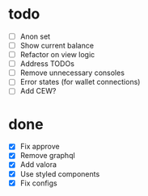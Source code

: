 * todo
- [ ] Anon set
- [ ] Show current balance
- [ ] Refactor on view logic
- [ ] Address TODOs
- [ ] Remove unnecessary consoles
- [ ] Error states (for wallet connections)
- [ ] Add CEW?
* done
- [X] Fix approve
- [X] Remove graphql
- [X] Add valora
- [X] Use styled components
- [X] Fix configs

